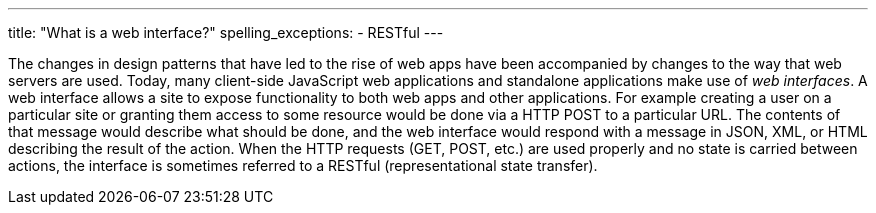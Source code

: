 ---
title: "What is a web interface?"
spelling_exceptions:
  - RESTful
---

The changes in design patterns that have led to the rise of web apps have been
accompanied by changes to the way that web servers are used.
//
Today, many client-side JavaScript web applications and standalone
applications make use of _web interfaces_.
//
A web interface allows a site to expose functionality to both web apps and
other applications.
//
For example creating a user on a particular site or granting them access to
some resource would be done via a HTTP POST to a particular URL.
//
The contents of that message would describe what should be done, and the web
interface would respond with a message in JSON, XML, or HTML describing the
result of the action.
//
When the HTTP requests (GET, POST, etc.) are used properly and no state is
carried between actions, the interface is sometimes referred to a RESTful
(representational state transfer).

